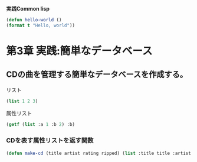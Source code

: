 **実践Common  lisp**

#+begin_src lisp
  (defun hello-world ()
  (format t "Hello, world"))
#+end_src

#+RESULTS:
: NIL

* 第3章 実践:簡単なデータベース
** CDの曲を管理する簡単なデータベースを作成する。
**** リスト
#+begin_src lisp
(list 1 2 3)
#+end_src

#+RESULTS:
| 1 | 2 | 3 |

**** 属性リスト
#+begin_src lisp
  (getf (list :a 1 :b 2) :b)
#+end_src

#+RESULTS:
: 2
*** CDを表す属性リストを返す関数
#+begin_src lisp
 (defun make-cd (title artist rating ripped) (list :title title :artist artist :rating rating :ripped ripped))
#+end_src

#+RESULTS:
: MAKE-CD

